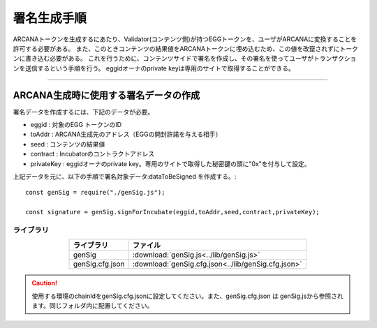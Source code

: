###########################
署名生成手順
###########################

ARCANAトークンを生成するにあたり、Validator(コンテンツ側)が持つEGGトークンを、ユーザがARCANAに変換することを許可する必要がある。
また、このときコンテンツの結果値をARCANAトークンに埋め込むため、この値を改竄されずにトークンに書き込む必要がある。
これを行うために、コンテンツサイドで署名を作成し、その署名を使ってユーザがトランザクションを送信するという手順を行う。
eggidオーナのprivate keyは専用のサイトで取得することができる。

------------------------------------------------------------------------------------------------------------------------------------------------------------------------

ARCANA生成時に使用する署名データの作成
======================================================================

署名データを作成するには、下記のデータが必要。

* eggid : 対象のEGG トークンのID
* toAddr : ARCANA生成先のアドレス（EGGの開封許諾を与える相手）
* seed : コンテンツの結果値 
* contract : Incubatorのコントラクトアドレス
* privateKey : eggidオーナのprivate key。専用のサイトで取得した秘密鍵の頭に"0x"を付与して設定。

上記データを元に、以下の手順で署名対象データ:dataToBeSigned を作成する。::

    const genSig = require("./genSig.js");

    const signature = genSig.signForIncubate(eggid,toAddr,seed,contract,privateKey);

-------------------------
ライブラリ
-------------------------

.. csv-table::
    :header-rows: 1
    :align: center

    ライブラリ, ファイル
    genSig, :download:`genSig.js<../lib/genSig.js>`
    genSig.cfg.json, :download:`genSig.cfg.json<../lib/genSig.cfg.json>`

.. caution:: 
   使用する環境のchainIdをgenSig.cfg.jsonに設定してください。また、genSig.cfg.json は genSig.jsから参照されます。同じフォルダ内に配置してください。

